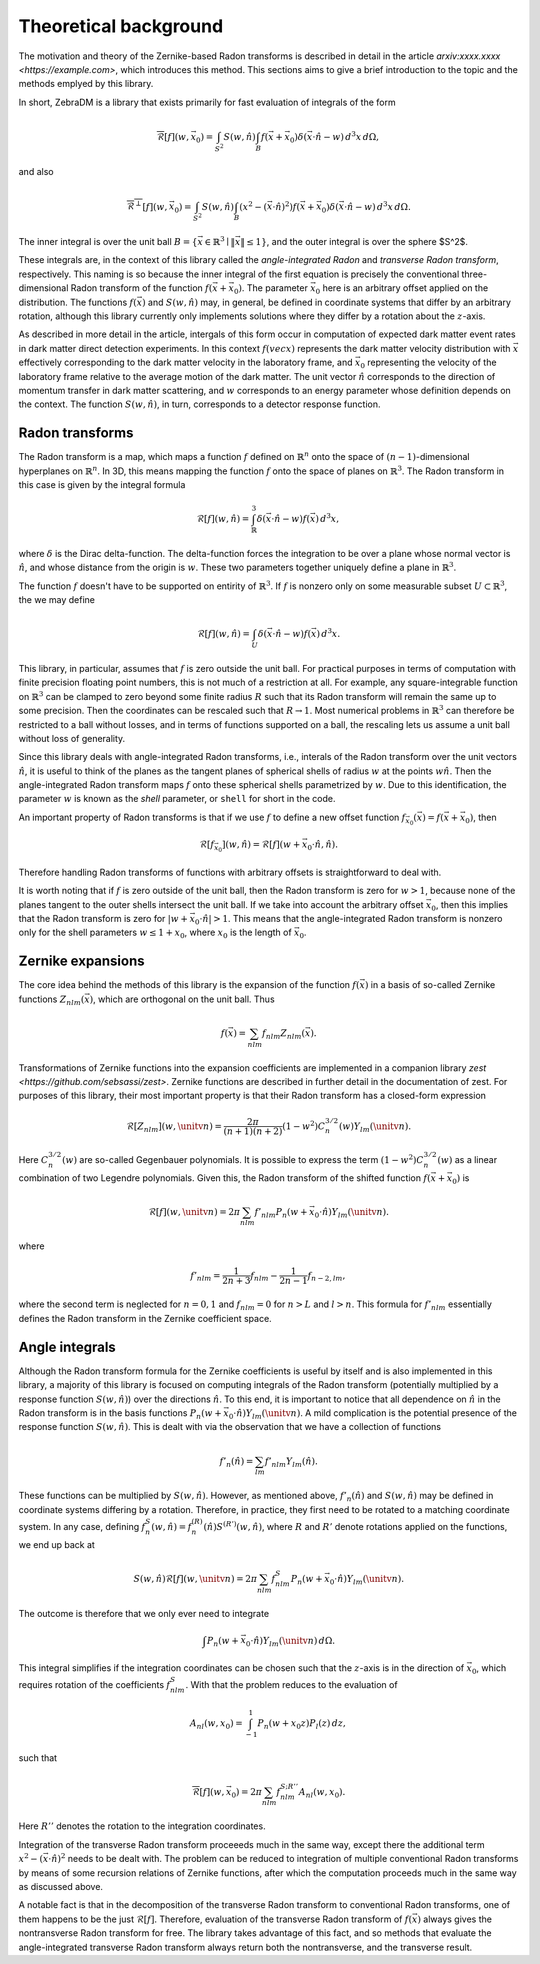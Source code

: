 Theoretical background
======================

The motivation and theory of the Zernike-based Radon transforms is described in detail in the article `arxiv:xxxx.xxxx <https://example.com>`, which introduces this method. This sections aims to give a brief introduction to the topic and the methods emplyed by this library.

In short, ZebraDM is a library that exists primarily for fast evaluation of integrals of the form

.. math::

   \overline{\mathcal{R}}[f](w,\vec{x}_0) = \int_{S^2} S(w,\hat{n})\int_{B} f(\vec{x} + \vec{x}_0)\delta(\vec{x}\cdot\hat{n} - w) \,d^3x\,d\Omega,

and also

.. math::
   
    \overline{\mathcal{R}^\perp}[f](w,\vec{x}_0) = \int_{S^2} S(w,\hat{n})\int_{B}(x^2 - (\vec{x}\cdot\hat{n})^2)f(\vec{x} + \vec{x}_0)\delta(\vec{x}\cdot\hat{n} - w) \,d^3x\,d\Omega.

The inner integral is over the unit ball :math:`B = \{\vec{x}\in\mathbb{R}^3 \mid \|\vec{x}\|\leq 1\}`, and the outer integral is over the sphere $S^2$.

These integrals are, in the context of this library called the *angle-integrated Radon* and *transverse Radon transform*, respectively. This naming is so because the inner integral of the first equation is precisely the conventional three-dimensional Radon transform of the function :math:`f(\vec{x} + \vec{x}_0)`. The parameter :math:`\vec{x}_0` here is an arbitrary offset applied on the distribution. The functions :math:`f(\vec{x})` and :math:`S(w,\hat{n})` may, in general, be defined in coordinate systems that differ by an arbitrary rotation, although this library currently only implements solutions where they differ by a rotation about the :math:`z`-axis.

As described in more detail in the article, intergals of this form occur in computation of expected dark matter event rates in dark matter direct detection experiments. In this context :math:`f(vec{x})` represents the dark matter velocity distribution with :math:`\vec{x}` effectively corresponding to the dark matter velocity in the laboratory frame, and :math:`\vec{x}_0` representing the velocity of the laboratory frame relative to the average motion of the dark matter. The unit vector :math:`\hat{n}` corresponds to the direction of momentum transfer in dark matter scattering, and :math:`w` corresponds to an energy parameter whose definition depends on the context. The function :math:`S(w,\hat{n})`, in turn, corresponds to a detector response function.

Radon transforms
----------------

The Radon transform is a map, which maps a function :math:`f` defined on :math:`\mathbb{R}^n` onto the space of :math:`(n-1)`-dimensional hyperplanes on :math:`\mathbb{R}^n`. In 3D, this means mapping the function :math:`f` onto the space of planes on :math:`\mathbb{R}^3`. The Radon transform in this case is given by the integral formula

.. math::

   \mathcal{R}[f](w,\hat{n}) = \int_\mathbb{R}^3 \delta(\vec{x}\cdot\hat{n} - w)f(\vec{x})\,d^3x,

where :math:`\delta` is the Dirac delta-function. The delta-function forces the integration to be over a plane whose normal vector is :math:`\hat{n}`, and whose distance from the origin is :math:`w`. These two parameters together uniquely define a plane in :math:`\mathbb{R}^3`.

The function :math:`f` doesn't have to be supported on entirity of :math:`\mathbb{R}^3`. If :math:`f` is nonzero only on some measurable subset :math:`U \subset \mathbb{R}^3`, the we may define

.. math::

   \mathcal{R}[f](w,\hat{n}) = \int_U \delta(\vec{x}\cdot\hat{n} - w)f(\vec{x})\,d^3x.

This library, in particular, assumes that :math:`f` is zero outside the unit ball. For practical purposes in terms of computation with finite precision floating point numbers, this is not much of a restriction at all. For example, any square-integrable function on :math:`\mathbb{R}^3` can be clamped to zero beyond some finite radius :math:`R` such that its Radon transform will remain the same up to some precision. Then the coordinates can be rescaled such that :math:`R\rightarrow 1`. Most numerical problems in :math:`\mathbb{R}^3` can therefore be restricted to a ball without losses, and in terms of functions supported on a ball, the rescaling lets us assume a unit ball without loss of generality.

Since this library deals with angle-integrated Radon transforms, i.e., interals of the Radon transform over the unit vectors :math:`\hat{n}`, it is useful to think of the planes as the tangent planes of spherical shells of radius :math:`w` at the points :math:`w\hat{n}`. Then the angle-integrated Radon transform maps :math:`f` onto these spherical shells parametrized by :math:`w`. Due to this identification, the parameter :math:`w` is known as the *shell* parameter, or ``shell`` for short in the code.

An important property of Radon transforms is that if we use :math:`f` to define a new offset function :math:`f_{\vec{x}_0}(\vec{x})=f(\vec{x}+\vec{x}_0)`, then

.. math::

    \mathcal{R}[f_{\vec{x}_0}](w,\hat{n})=\mathcal{R}[f](w+\vec{x}_0\cdot\hat{n},\hat{n}).

Therefore handling Radon transforms of functions with arbitrary offsets is straightforward to deal with.

It is worth noting that if :math:`f` is zero outside of the unit ball, then the Radon transform is zero for :math:`w > 1`, because none of the planes tangent to the outer shells intersect the unit ball. If we take into account the arbitrary offset :math:`\vec{x}_0`, then this implies that the Radon transform is zero for :math:`|w + \vec{x}_0\cdot\hat{n}| > 1`. This means that the angle-integrated Radon transform is nonzero only for the shell parameters :math:`w \leq 1 + x_0`, where :math:`x_0` is the length of :math:`\vec{x}_0`.

Zernike expansions
------------------

The core idea behind the methods of this library is the expansion of the function :math:`f(\vec{x})` in a basis of so-called Zernike functions :math:`Z_{nlm}(\vec{x})`, which are orthogonal on the unit ball. Thus

.. math::

   f(\vec{x}) = \sum_{nlm} f_{nlm}Z_{nlm}(\vec{x}).

Transformations of Zernike functions into the expansion coefficients are implemented in a companion library `zest <https://github.com/sebsassi/zest>`. Zernike functions are described in further detail in the documentation of zest. For purposes of this library, their most important property is that their Radon transform has a closed-form expression

.. math::

    \mathcal{R}[Z_{nlm}](w,\unitv{n}) = \frac{2\pi}{(n + 1)(n + 2)}(1 - w^2)C_n^{3/2}(w)Y_{lm}(\unitv{n}).

Here :math:`C_n^{3/2}(w)` are so-called Gegenbauer polynomials. It is possible to express the term :math:`(1 - w^2)C_n^{3/2}(w)` as a linear combination of two Legendre polynomials. Given this, the Radon transform of the shifted function :math:`f(\vec{x} + \vec{x}_0)` is

.. math::

    \mathcal{R}[f](w,\unitv{n}) = 2\pi\sum_{nlm}f'_{nlm}P_n(w + \vec{x}_0\cdot\hat{n})Y_{lm}(\unitv{n}).

where

.. math::

    f'_{nlm} = \frac{1}{2n+3}f_{nlm} - \frac{1}{2n-1}f_{n-2,lm},

where the second term is neglected for :math:`n = 0,1` and :math:`f_{nlm} = 0` for :math:`n > L` and :math:`l > n`. This formula for :math:`f'_{nlm}` essentially defines the Radon transform in the Zernike coefficient space.

Angle integrals
---------------

Although the Radon transform formula for the Zernike coefficients is useful by itself and is also implemented in this library, a majority of this library is focused on computing integrals of the Radon transform (potentially multiplied by a response function :math:`S(w,\hat{n})`) over the directions :math:`\hat{n}`. To this end, it is important to notice that all dependence on :math:`\hat{n}` in the Radon transform is in the basis functions :math:`P_n(w + \vec{x}_0\cdot\hat{n})Y_{lm}(\unitv{n})`. A mild complication is the potential presence of the response function :math:`S(w,\hat{n})`. This is dealt with via the observation that we have a collection of functions

.. math::

   f'_n(\hat{n}) = \sum_{lm}f'_{nlm}Y_{lm}(\hat{n}).

These functions can be multiplied by :math:`S(w,\hat{n})`. However, as mentioned above, :math:`f'_n(\hat{n})` and :math:`S(w,\hat{n})` may be defined in coordinate systems differing by a rotation. Therefore, in practice, they first need to be rotated to a matching coordinate system. In any case, defining :math:`f^S_n(w,\hat{n})=f_n^{(R)}(\hat{n})S^{(R')}(w,\hat{n})`, where :math:`R` and :math:`R'` denote rotations applied on the functions, we end up back at

.. math::

    S(w,\hat{n})\mathcal{R}[f](w,\unitv{n}) = 2\pi\sum_{nlm}f^S_{nlm}P_n(w + \vec{x}_0\cdot\hat{n})Y_{lm}(\unitv{n}).

The outcome is therefore that we only ever need to integrate

.. math::

   \int P_n(w + \vec{x}_0\cdot\hat{n})Y_{lm}(\unitv{n})\,d\Omega.

This integral simplifies if the integration coordinates can be chosen such that the :math:`z`-axis is in the direction of :math:`\vec{x}_0`, which requires rotation of the coefficients :math:`f^S_{nlm}`. With that the problem reduces to the evaluation of

.. math::

   A_{nl}(w,x_0) = \int_{-1}^1P_n(w + x_0z)P_l(z)\,dz,

such that

.. math::

    \overline{\mathcal{R}}[f](w,\vec{x}_0) = 2\pi\sum_{nlm}f^{S;R''}_{nlm}A_{nl}(w,x_0).

Here :math:`R''` denotes the rotation to the integration coordinates.

Integration of the transverse Radon transform proceeeds much in the same way, except there the additional term :math:`x^2 - (\vec{x}\cdot\hat{n})^2` needs to be dealt with. The problem can be reduced to integration of multiple conventional Radon transforms by means of some recursion relations of Zernike functions, after which the computation proceeds much in the same way as discussed above.

A notable fact is that in the decomposition of the transverse Radon transform to conventional Radon transforms, one of them happens to be the just :math:`\mathcal{R}[f]`. Therefore, evaluation of the transverse Radon transform of :math:`f(\vec{x})` always gives the nontransverse Radon transform for free. The library takes advantage of this fact, and so methods that evaluate the angle-integrated transverse Radon transform always return both the nontransverse, and the transverse result.
